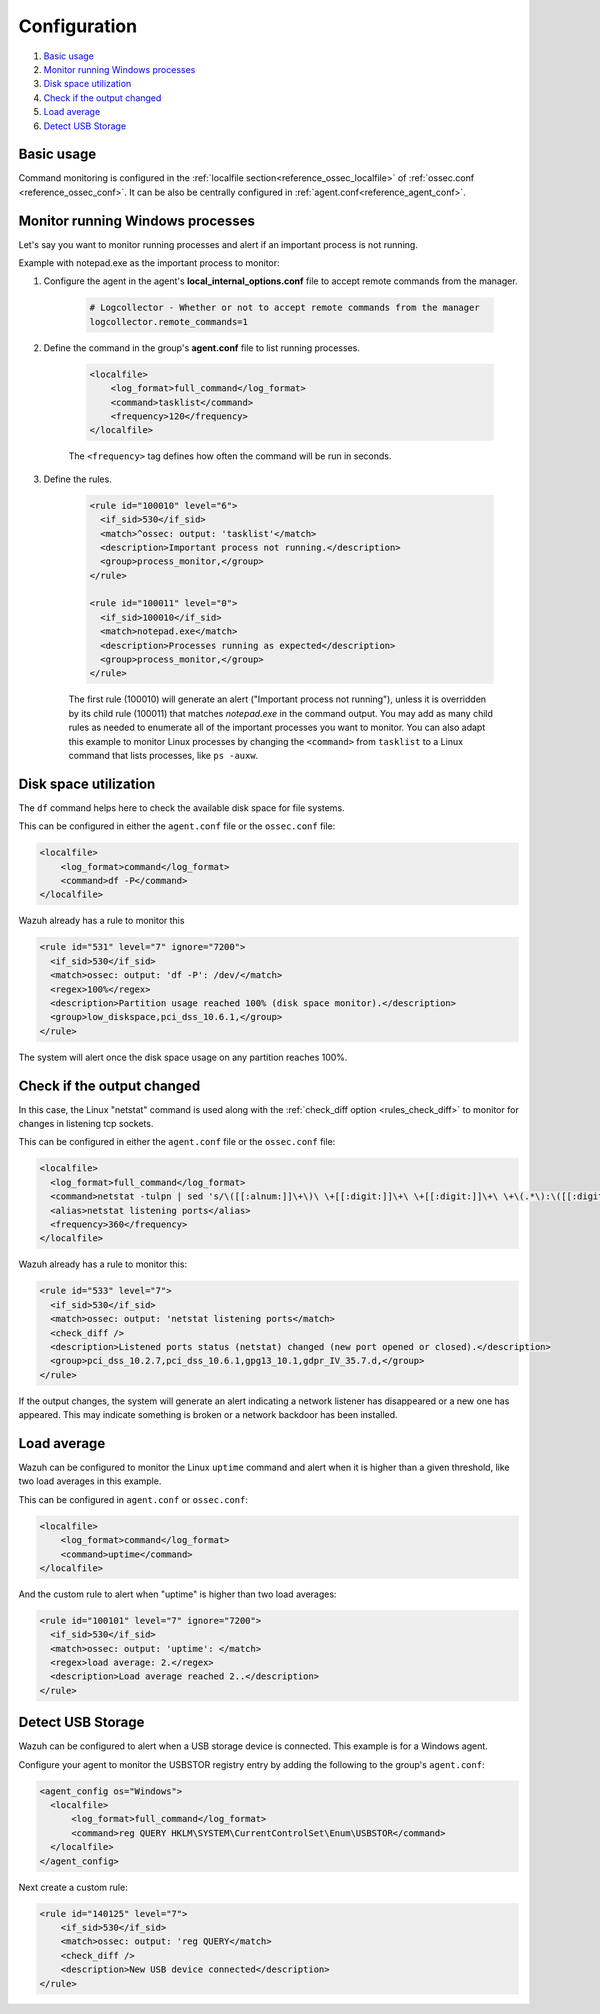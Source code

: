 .. Copyright (C) 2020 Wazuh, Inc.

.. _command-examples:

Configuration
=============

#. `Basic usage`_
#. `Monitor running Windows processes`_
#. `Disk space utilization`_
#. `Check if the output changed`_
#. `Load average`_
#. `Detect USB Storage`_

Basic usage
-----------

Command monitoring is configured in the :ref:`localfile section<reference_ossec_localfile>` of :ref:`ossec.conf <reference_ossec_conf>`. It can be also be centrally configured in :ref:`agent.conf<reference_agent_conf>`.

Monitor running Windows processes
---------------------------------
Let's say you want to monitor running processes and alert if an important process is not running.

Example with notepad.exe as the important process to monitor:

1. Configure the agent in the agent's **local_internal_options.conf** file to accept remote commands from the manager.

    .. code-block:: pkgconfig

      # Logcollector - Whether or not to accept remote commands from the manager
      logcollector.remote_commands=1

2. Define the command in the group's **agent.conf** file to list running processes.

    .. code-block:: xml

      <localfile>
          <log_format>full_command</log_format>
          <command>tasklist</command>
          <frequency>120</frequency>
      </localfile>

    The ``<frequency>`` tag defines how often the command will be run in seconds.

3. Define the rules.

    .. code-block:: xml

      <rule id="100010" level="6">
        <if_sid>530</if_sid>
        <match>^ossec: output: 'tasklist'</match>
        <description>Important process not running.</description>
        <group>process_monitor,</group>
      </rule>

      <rule id="100011" level="0">
        <if_sid>100010</if_sid>
        <match>notepad.exe</match>
        <description>Processes running as expected</description>
        <group>process_monitor,</group>
      </rule>

    The first rule (100010) will generate an alert ("Important process not running"), unless it is overridden by its child rule (100011) that matches `notepad.exe` in the command output.  You may add as many child rules as needed to enumerate all of the important processes you want to monitor.  You can also adapt this example to monitor Linux processes by changing the ``<command>`` from ``tasklist`` to a Linux command that lists processes, like ``ps -auxw``.

Disk space utilization
----------------------

The ``df`` command helps here to check the available disk space for file systems.

This can be configured in either the ``agent.conf`` file or the ``ossec.conf`` file:

.. code-block:: xml

  <localfile>
      <log_format>command</log_format>
      <command>df -P</command>
  </localfile>

Wazuh already has a rule to monitor this

.. code-block:: xml

  <rule id="531" level="7" ignore="7200">
    <if_sid>530</if_sid>
    <match>ossec: output: 'df -P': /dev/</match>
    <regex>100%</regex>
    <description>Partition usage reached 100% (disk space monitor).</description>
    <group>low_diskspace,pci_dss_10.6.1,</group>
  </rule>


The system will alert once the disk space usage on any partition reaches 100%.

Check if the output changed
---------------------------

In this case, the Linux "netstat" command is used along with the :ref:`check_diff option <rules_check_diff>` to monitor for changes in listening tcp sockets.

This can be configured in either the ``agent.conf`` file or the ``ossec.conf`` file:

.. code-block:: xml

  <localfile>
    <log_format>full_command</log_format>
    <command>netstat -tulpn | sed 's/\([[:alnum:]]\+\)\ \+[[:digit:]]\+\ \+[[:digit:]]\+\ \+\(.*\):\([[:digit:]]*\)\ \+\([0-9\.\:\*]\+\).\+\ \([[:digit:]]*\/[[:alnum:]\-]*\).*/\1 \2 == \3 == \4 \5/' | sort -k 4 -g | sed 's/ == \(.*\) ==/:\1/' | sed 1,2d</command>
    <alias>netstat listening ports</alias>
    <frequency>360</frequency>
  </localfile>

Wazuh already has a rule to monitor this:

.. code-block:: xml

  <rule id="533" level="7">
    <if_sid>530</if_sid>
    <match>ossec: output: 'netstat listening ports</match>
    <check_diff />
    <description>Listened ports status (netstat) changed (new port opened or closed).</description>
    <group>pci_dss_10.2.7,pci_dss_10.6.1,gpg13_10.1,gdpr_IV_35.7.d,</group>
  </rule>

If the output changes, the system will generate an alert indicating a network listener has disappeared or a new one has appeared. This may indicate something is broken or a network backdoor has been installed.

Load average
------------

Wazuh can be configured to monitor the Linux ``uptime`` command and alert when it is higher than a given threshold, like two load averages in this example.

This can be configured in ``agent.conf`` or ``ossec.conf``:

.. code-block:: xml

  <localfile>
      <log_format>command</log_format>
      <command>uptime</command>
  </localfile>

And the custom rule to alert when "uptime" is higher than two load averages:

.. code-block:: xml

  <rule id="100101" level="7" ignore="7200">
    <if_sid>530</if_sid>
    <match>ossec: output: 'uptime': </match>
    <regex>load average: 2.</regex>
    <description>Load average reached 2..</description>
  </rule>

Detect USB Storage
------------------

Wazuh can be configured to alert when a USB storage device is connected. This example is for a Windows agent.

Configure your agent to monitor the USBSTOR registry entry by adding the following to the group's ``agent.conf``:

.. code-block:: xml

  <agent_config os="Windows">
    <localfile>
        <log_format>full_command</log_format>
        <command>reg QUERY HKLM\SYSTEM\CurrentControlSet\Enum\USBSTOR</command>
    </localfile>
  </agent_config>

Next create a custom rule:

.. code-block:: xml

  <rule id="140125" level="7">
      <if_sid>530</if_sid>
      <match>ossec: output: 'reg QUERY</match>
      <check_diff />
      <description>New USB device connected</description>
  </rule>
